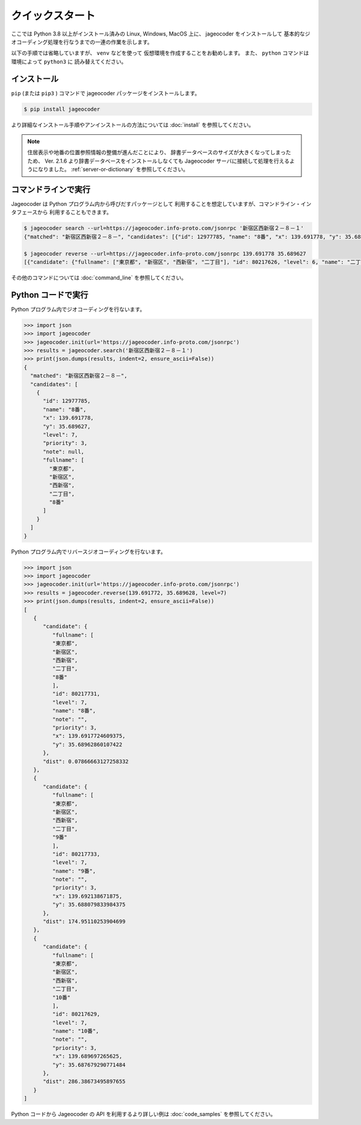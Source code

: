 クイックスタート
================

ここでは Python 3.8 以上がインストール済みの
Linux, Windows, MacOS 上に、 jageocoder をインストールして
基本的なジオコーディング処理を行なうまでの一連の作業を示します。

以下の手順では省略していますが、 ``venv``  などを使って
仮想環境を作成することをお勧めします。
また、 ``python`` コマンドは環境によって ``python3`` に
読み替えてください。


インストール
------------

``pip`` (または ``pip3`` ) コマンドで jageocoder パッケージをインストールします。

.. code-block:: console

   $ pip install jageocoder

より詳細なインストール手順やアンインストールの方法については
:doc:`install` を参照してください。

.. note::

   住居表示や地番の位置参照情報の整備が進んだことにより、
   辞書データベースのサイズが大きくなってしまったため、
   Ver. 2.1.6 より辞書データベースをインストールしなくても
   Jageocoder サーバに接続して処理を行えるようになりました。
   :ref:`server-or-dictionary` を参照してください。

コマンドラインで実行
--------------------

Jageocoder は Python プログラム内から呼びだすパッケージとして
利用することを想定していますが、コマンドライン・インタフェースから
利用することもできます。

.. code-block:: console

   $ jageocoder search --url=https://jageocoder.info-proto.com/jsonrpc '新宿区西新宿２－８－１'
   {"matched": "新宿区西新宿２－８－", "candidates": [{"id": 12977785, "name": "8番", "x": 139.691778, "y": 35.689627, "level": 7, "priority": 3, "note": null, "fullname": ["東京都", "新宿区", "西新宿", "二丁目", "8番"]}]}

   $ jageocoder reverse --url=https://jageocoder.info-proto.com/jsonrpc 139.691778 35.689627
   [{"candidate": {"fullname": ["東京都", "新宿区", "西新宿", "二丁目"], "id": 80217626, "level": 6, "name": "二丁目", "note": "aza_id:0023002/postcode:1600023", "priority": 2, "x": 139.6917724609375, "y": 35.689449310302734}, "dist": 19.721624552843714}, {"candidate": {"fullname": ["東京都", "新宿区", "西新宿", "六丁目"], "id": 80222945, "level": 6, "name": "六丁目", "note": "aza_id:0023006/postcode:1600023", "priority": 2, "x": 139.6909637451172, "y": 35.693424224853516}, "dist": 427.71233368734613}, {"candidate": {"fullname": ["東京都", "新宿区", "西新宿", "一丁目"], "id": 80216569, "level": 6, "name": "一丁目", "note": "aza_id:0023001/postcode:1600023", "priority": 2, "x": 139.69749450683594, "y": 35.69038391113281}, "dist": 524.2019773820475}]

その他のコマンドについては :doc:`command_line` を参照してください。

Python コードで実行
-------------------

Python プログラム内でジオコーディングを行ないます。

.. code-block:: python

   >>> import json
   >>> import jageocoder
   >>> jageocoder.init(url='https://jageocoder.info-proto.com/jsonrpc')
   >>> results = jageocoder.search('新宿区西新宿２－８－１')
   >>> print(json.dumps(results, indent=2, ensure_ascii=False))
   {
     "matched": "新宿区西新宿２－８－",
     "candidates": [
       {
         "id": 12977785,
         "name": "8番",
         "x": 139.691778,
         "y": 35.689627,
         "level": 7,
         "priority": 3,
         "note": null,
         "fullname": [
           "東京都",
           "新宿区",
           "西新宿",
           "二丁目",
           "8番"
         ]
       }
     ]
   }

Python プログラム内でリバースジオコーディングを行ないます。

.. code-block:: python

   >>> import json
   >>> import jageocoder
   >>> jageocoder.init(url='https://jageocoder.info-proto.com/jsonrpc')
   >>> results = jageocoder.reverse(139.691772, 35.689628, level=7)
   >>> print(json.dumps(results, indent=2, ensure_ascii=False))
   [
      {
         "candidate": {
            "fullname": [
            "東京都",
            "新宿区",
            "西新宿",
            "二丁目",
            "8番"
            ],
            "id": 80217731,
            "level": 7,
            "name": "8番",
            "note": "",
            "priority": 3,
            "x": 139.6917724609375,
            "y": 35.68962860107422
         },
         "dist": 0.07866663127258332
      },
      {
         "candidate": {
            "fullname": [
            "東京都",
            "新宿区",
            "西新宿",
            "二丁目",
            "9番"
            ],
            "id": 80217733,
            "level": 7,
            "name": "9番",
            "note": "",
            "priority": 3,
            "x": 139.692138671875,
            "y": 35.688079833984375
         },
         "dist": 174.95110253904699
      },
      {
         "candidate": {
            "fullname": [
            "東京都",
            "新宿区",
            "西新宿",
            "二丁目",
            "10番"
            ],
            "id": 80217629,
            "level": 7,
            "name": "10番",
            "note": "",
            "priority": 3,
            "x": 139.689697265625,
            "y": 35.687679290771484
         },
         "dist": 286.38673495897655
      }
   ]

Python コードから Jageocoder の API を利用するより詳しい例は
:doc:`code_samples` を参照してください。
